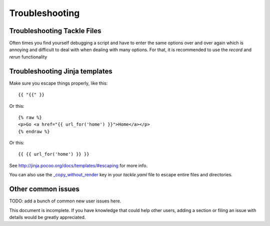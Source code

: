 ===============
Troubleshooting
===============

Troubleshooting Tackle Files
----------------------------

Often times you find yourself debugging a script and have to enter the same options over and over again which is annoying and difficult to deal with when dealing with many options. For that, it is recommended to use the `record` and `rerun` functionality

Troubleshooting Jinja templates
-------------------------------

Make sure you escape things properly, like this::

    {{ "{{" }}

Or this::

    {% raw %}
    <p>Go <a href="{{ url_for('home') }}">Home</a></p>
    {% endraw %}

Or this::

    {{ {{ url_for('home') }} }}

See http://jinja.pocoo.org/docs/templates/#escaping for more info.

You can also use the `_copy_without_render`_ key in your `tackle.yaml`
file to escape entire files and directories.

.. _`_copy_without_render`: http://cookiecutter.readthedocs.io/en/latest/advanced/copy_without_render.html


Other common issues
-------------------

TODO: add a bunch of common new user issues here.

This document is incomplete. If you have knowledge that could help other users,
adding a section or filing an issue with details would be greatly appreciated.
